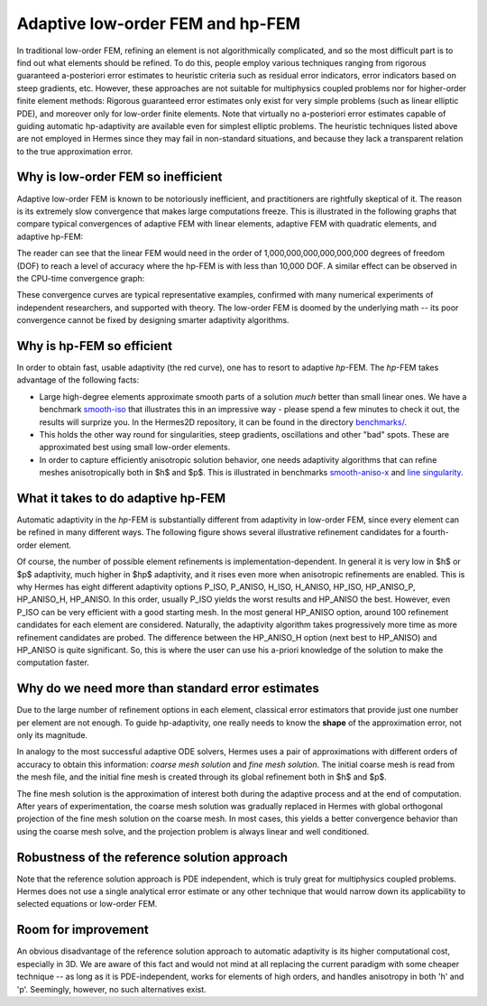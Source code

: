 Adaptive low-order FEM and hp-FEM
---------------------------------

In traditional low-order FEM, refining an element is not algorithmically complicated,
and so the most difficult part is to find out what elements should be
refined. To do this, people employ various techniques ranging from rigorous
guaranteed a-posteriori error estimates to heuristic criteria such as residual
error indicators, error indicators based on steep gradients, etc. However, 
these approaches are not suitable for multiphysics coupled problems nor for 
higher-order finite element methods: Rigorous guaranteed error
estimates only exist for very simple problems (such as linear elliptic PDE),
and moreover only for low-order finite elements. 
Note that virtually no a-posteriori error estimates capable of 
guiding automatic hp-adaptivity are available even for simplest elliptic problems. 
The heuristic techniques listed above are not employed in Hermes since they may fail 
in non-standard situations, and because they lack a transparent relation to the 
true approximation error.

Why is low-order FEM so inefficient
~~~~~~~~~~~~~~~~~~~~~~~~~~~~~~~~~~~

Adaptive low-order FEM is known to be notoriously inefficient, and practitioners
are rightfully skeptical of it. The reason is its extremely slow convergence 
that makes large computations freeze. 
This is illustrated in the following graphs that compare typical convergences 
of adaptive FEM with linear elements, adaptive FEM with quadratic elements, and 
adaptive hp-FEM:

.. image:: conv_dof.png
   :align: center
   :width: 600
   :height: 400
   :alt: Typical convergence curves for adaptive linear FEM, quadratic FEM, and *hp*-FEM.

The reader can see that the 
linear FEM would need in the order of 1,000,000,000,000,000,000 degrees of freedom 
(DOF) to reach a level of accuracy where the hp-FEM is with less than 10,000 DOF. 
A similar effect can be observed in the CPU-time convergence graph:

.. image:: conv_cpu.png
   :align: center
   :width: 600
   :height: 400
   :alt: Typical convergence curves for adaptive linear FEM, quadratic FEM, and *hp*-FEM.

These convergence curves are typical representative examples, confirmed with
many numerical experiments of independent researchers, and supported with
theory. The low-order FEM is doomed by the underlying math -- its poor convergence cannot 
be fixed by designing smarter adaptivity algorithms.

Why is hp-FEM so efficient
~~~~~~~~~~~~~~~~~~~~~~~~~~

In order to obtain fast, usable adaptivity (the red curve), one
has to resort to adaptive *hp*-FEM. The *hp*-FEM takes advantage of 
the following facts:

* Large high-degree elements approximate smooth parts of a solution *much* 
  better than small linear ones. 
  We have a benchmark `smooth-iso <http://hpfem.org/hermes/doc/src/hermes2d/benchmarks/smooth-iso.html>`_ 
  that illustrates this in an impressive way - please spend a few minutes to check it out, 
  the results will surprize you. In the 
  Hermes2D repository, it can be found in the directory 
  `benchmarks/ <http://git.hpfem.org/hermes.git/tree/HEAD:/hermes2d/benchmarks>`_.
* This holds the other way round for singularities,
  steep gradients, oscillations and other "bad" spots. These are 
  approximated best using small low-order elements.
* In order to capture efficiently anisotropic solution behavior, one needs adaptivity algorithms 
  that can refine meshes anisotropically both in $h$ and $p$. This is illustrated 
  in  benchmarks 
  `smooth-aniso-x <http://hpfem.org/hermes/doc/src/hermes2d/benchmarks/smooth-aniso-x.html>`_  
  and `line singularity <http://hpfem.org/hermes/doc/src/hermes2d/benchmarks/line-singularity.html>`_.

What it takes to do adaptive hp-FEM
~~~~~~~~~~~~~~~~~~~~~~~~~~~~~~~~~~~

Automatic adaptivity in the *hp*-FEM is substantially different from adaptivity
in low-order FEM, since every element can be refined in many different ways.
The following figure shows several illustrative refinement candidates for 
a fourth-order element.

.. image:: conv-intro/refinements.png
   :align: center
   :width: 650
   :height: 300
   :alt: Examples of *hp*-refinements.

Of course, the number of possible element refinements is implementation-dependent.
In general it is very low in $h$ or $p$ adaptivity, much higher in $hp$ adaptivity, 
and it rises even more when anisotropic refinements are enabled. This is why Hermes 
has eight different adaptivity options P_ISO, P_ANISO, H_ISO, H_ANISO,
HP_ISO, HP_ANISO_P, HP_ANISO_H, HP_ANISO. In this order, usually P_ISO yields the 
worst results and HP_ANISO the best. However, even P_ISO can be very efficient with 
a good starting mesh.  In the most general HP_ANISO 
option, around 100 refinement candidates for each element are considered. 
Naturally, the adaptivity algorithm takes progressively more time as more 
refinement candidates are probed. The difference between the HP_ANISO_H
option (next best to HP_ANISO) and HP_ANISO is quite significant. So, this is 
where the user can use his a-priori knowledge of the solution to make the 
computation faster. 

Why do we need more than standard error estimates
~~~~~~~~~~~~~~~~~~~~~~~~~~~~~~~~~~~~~~~~~~~~~~~~~

Due to the large number of refinement options in each element, classical error estimators that
provide just one number per element are not enough. To guide hp-adaptivity, one really needs 
to know the **shape** of the approximation error, not only its magnitude.

In analogy to the most successful adaptive ODE solvers,
Hermes uses a pair of approximations with different orders of accuracy to obtain
this information: *coarse mesh solution* and 
*fine mesh solution*. The initial coarse mesh is read from the mesh file,
and the initial fine mesh is created through its global refinement both in
$h$ and $p$.

The fine mesh solution is the approximation of interest both during the adaptive
process and at the end of computation. After years of experimentation, the coarse 
mesh solution was gradually replaced in Hermes with global orthogonal projection of the fine 
mesh solution on the coarse mesh. In most cases, this yields a better 
convergence behavior than using the coarse mesh solve, and the projection 
problem is always linear and well conditioned. 

Robustness of the reference solution approach
~~~~~~~~~~~~~~~~~~~~~~~~~~~~~~~~~~~~~~~~~~~~~

Note that the reference solution approach is PDE independent, which is truly great for multiphysics
coupled problems. Hermes does not use a single analytical error estimate 
or any other technique that would narrow down its applicability to selected 
equations or low-order FEM. 

Room for improvement
~~~~~~~~~~~~~~~~~~~~

An obvious disadvantage of the reference solution approach to automatic adaptivity is its higher 
computational cost, especially in 3D. We are aware of this fact and would not mind 
at all replacing the current paradigm  
with some cheaper technique -- as long as it is PDE-independent, 
works for elements of high orders, and handles anisotropy in both 'h' and 'p'.
Seemingly, however, no such alternatives exist. 
